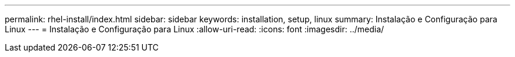 ---
permalink: rhel-install/index.html 
sidebar: sidebar 
keywords: installation, setup, linux 
summary: Instalação e Configuração para Linux 
---
= Instalação e Configuração para Linux
:allow-uri-read: 
:icons: font
:imagesdir: ../media/


